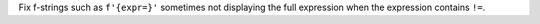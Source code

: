 Fix f-strings such as ``f'{expr=}'`` sometimes not displaying the full
expression when the expression contains ``!=``.
